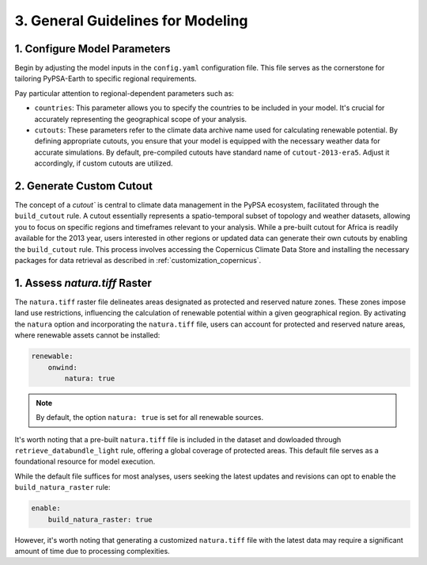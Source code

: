 .. SPDX-FileCopyrightText:  PyPSA-Earth and PyPSA-Eur Authors
..
.. SPDX-License-Identifier: CC-BY-4.0

.. _customization_steps:

#######################################
3. General Guidelines for Modeling
#######################################


1. Configure Model Parameters
-----------------------------

Begin by adjusting the model inputs in the ``config.yaml`` configuration file. This file serves as the cornerstone for tailoring PyPSA-Earth to specific regional requirements.

Pay particular attention to regional-dependent parameters such as:

* ``countries``: This parameter allows you to specify the countries to be included in your model. It's crucial for accurately representing the geographical scope of your analysis.

* ``cutouts``: These parameters refer to the climate data archive name used for calculating renewable potential. By defining appropriate cutouts, you ensure that your model is equipped with the necessary weather data for accurate simulations. By default, pre-compiled cutouts have standard name of ``cutout-2013-era5``. Adjust it accordingly, if custom cutouts are utilized.

2. Generate Custom Cutout
-------------------------

The concept of a `cutout`` is central to climate data management in the PyPSA ecosystem, facilitated through the ``build_cutout`` rule.
A cutout essentially represents a spatio-temporal subset of topology and weather datasets, allowing you to focus on specific regions and timeframes relevant to your analysis.
While a pre-built cutout for Africa is readily available for the 2013 year, users interested in other regions or updated data can generate their own cutouts by enabling the ``build_cutout`` rule. This process involves accessing the Copernicus Climate Data Store and installing the necessary packages for data retrieval as described in :ref:`customization_copernicus`.

1. Assess `natura.tiff` Raster
--------------------------------

The ``natura.tiff`` raster file delineates areas designated as protected and reserved nature zones. These zones impose land use restrictions, influencing the calculation of renewable potential within a given geographical region.
By activating the ``natura`` option and incorporating the ``natura.tiff`` file, users can account for protected and reserved nature areas, where renewable assets cannot be installed:

.. code:: yaml

    renewable:
        onwind:
            natura: true

.. note::

    By default, the option ``natura: true`` is set for all renewable sources.

It's worth noting that a pre-built ``natura.tiff`` file is included in the dataset and dowloaded through ``retrieve_databundle_light`` rule, offering a global coverage of protected areas. This default file serves as a foundational resource for model execution.

While the default file suffices for most analyses, users seeking the latest updates and revisions can opt to enable the ``build_natura_raster`` rule:

.. code:: yaml

    enable:
        build_natura_raster: true

However, it's worth noting that generating a customized ``natura.tiff`` file with the latest data may require a significant amount of time due to processing complexities.
